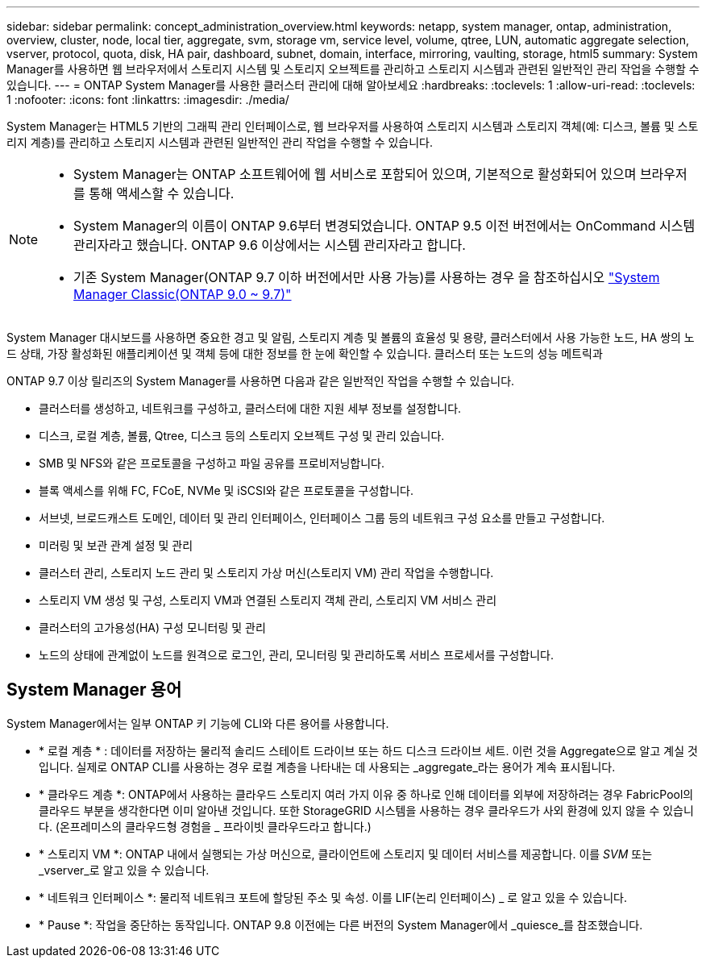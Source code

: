 ---
sidebar: sidebar 
permalink: concept_administration_overview.html 
keywords: netapp, system manager, ontap, administration, overview, cluster, node, local tier, aggregate, svm, storage vm, service level, volume, qtree, LUN, automatic aggregate selection, vserver, protocol, quota, disk, HA pair, dashboard, subnet, domain, interface, mirroring, vaulting, storage, html5 
summary: System Manager를 사용하면 웹 브라우저에서 스토리지 시스템 및 스토리지 오브젝트를 관리하고 스토리지 시스템과 관련된 일반적인 관리 작업을 수행할 수 있습니다. 
---
= ONTAP System Manager를 사용한 클러스터 관리에 대해 알아보세요
:hardbreaks:
:toclevels: 1
:allow-uri-read: 
:toclevels: 1
:nofooter: 
:icons: font
:linkattrs: 
:imagesdir: ./media/


[role="lead"]
System Manager는 HTML5 기반의 그래픽 관리 인터페이스로, 웹 브라우저를 사용하여 스토리지 시스템과 스토리지 객체(예: 디스크, 볼륨 및 스토리지 계층)를 관리하고 스토리지 시스템과 관련된 일반적인 관리 작업을 수행할 수 있습니다.

[NOTE]
====
* System Manager는 ONTAP 소프트웨어에 웹 서비스로 포함되어 있으며, 기본적으로 활성화되어 있으며 브라우저를 통해 액세스할 수 있습니다.
* System Manager의 이름이 ONTAP 9.6부터 변경되었습니다. ONTAP 9.5 이전 버전에서는 OnCommand 시스템 관리자라고 했습니다. ONTAP 9.6 이상에서는 시스템 관리자라고 합니다.
* 기존 System Manager(ONTAP 9.7 이하 버전에서만 사용 가능)를 사용하는 경우 을 참조하십시오  https://docs.netapp.com/us-en/ontap-system-manager-classic/index.html["System Manager Classic(ONTAP 9.0 ~ 9.7)"^]


====
System Manager 대시보드를 사용하면 중요한 경고 및 알림, 스토리지 계층 및 볼륨의 효율성 및 용량, 클러스터에서 사용 가능한 노드, HA 쌍의 노드 상태, 가장 활성화된 애플리케이션 및 객체 등에 대한 정보를 한 눈에 확인할 수 있습니다. 클러스터 또는 노드의 성능 메트릭과

ONTAP 9.7 이상 릴리즈의 System Manager를 사용하면 다음과 같은 일반적인 작업을 수행할 수 있습니다.

* 클러스터를 생성하고, 네트워크를 구성하고, 클러스터에 대한 지원 세부 정보를 설정합니다.
* 디스크, 로컬 계층, 볼륨, Qtree, 디스크 등의 스토리지 오브젝트 구성 및 관리 있습니다.
* SMB 및 NFS와 같은 프로토콜을 구성하고 파일 공유를 프로비저닝합니다.
* 블록 액세스를 위해 FC, FCoE, NVMe 및 iSCSI와 같은 프로토콜을 구성합니다.
* 서브넷, 브로드캐스트 도메인, 데이터 및 관리 인터페이스, 인터페이스 그룹 등의 네트워크 구성 요소를 만들고 구성합니다.
* 미러링 및 보관 관계 설정 및 관리
* 클러스터 관리, 스토리지 노드 관리 및 스토리지 가상 머신(스토리지 VM) 관리 작업을 수행합니다.
* 스토리지 VM 생성 및 구성, 스토리지 VM과 연결된 스토리지 객체 관리, 스토리지 VM 서비스 관리
* 클러스터의 고가용성(HA) 구성 모니터링 및 관리
* 노드의 상태에 관계없이 노드를 원격으로 로그인, 관리, 모니터링 및 관리하도록 서비스 프로세서를 구성합니다.




== System Manager 용어

System Manager에서는 일부 ONTAP 키 기능에 CLI와 다른 용어를 사용합니다.

* * 로컬 계층 * : 데이터를 저장하는 물리적 솔리드 스테이트 드라이브 또는 하드 디스크 드라이브 세트. 이런 것을 Aggregate으로 알고 계실 것입니다. 실제로 ONTAP CLI를 사용하는 경우 로컬 계층을 나타내는 데 사용되는 _aggregate_라는 용어가 계속 표시됩니다.
* * 클라우드 계층 *: ONTAP에서 사용하는 클라우드 스토리지 여러 가지 이유 중 하나로 인해 데이터를 외부에 저장하려는 경우 FabricPool의 클라우드 부분을 생각한다면 이미 알아낸 것입니다. 또한 StorageGRID 시스템을 사용하는 경우 클라우드가 사외 환경에 있지 않을 수 있습니다. (온프레미스의 클라우드형 경험을 _ 프라이빗 클라우드라고 합니다.)
* * 스토리지 VM *: ONTAP 내에서 실행되는 가상 머신으로, 클라이언트에 스토리지 및 데이터 서비스를 제공합니다. 이를 _SVM_ 또는 _vserver_로 알고 있을 수 있습니다.
* * 네트워크 인터페이스 *: 물리적 네트워크 포트에 할당된 주소 및 속성. 이를 LIF(논리 인터페이스) _ 로 알고 있을 수 있습니다.
* * Pause *: 작업을 중단하는 동작입니다. ONTAP 9.8 이전에는 다른 버전의 System Manager에서 _quiesce_를 참조했습니다.

